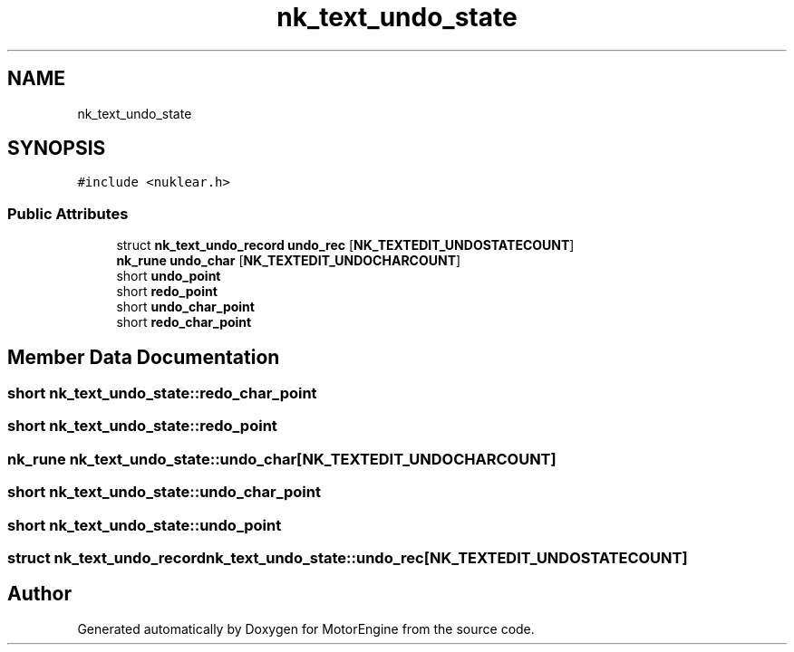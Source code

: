 .TH "nk_text_undo_state" 3 "Mon Apr 3 2023" "Version 0.2.1" "MotorEngine" \" -*- nroff -*-
.ad l
.nh
.SH NAME
nk_text_undo_state
.SH SYNOPSIS
.br
.PP
.PP
\fC#include <nuklear\&.h>\fP
.SS "Public Attributes"

.in +1c
.ti -1c
.RI "struct \fBnk_text_undo_record\fP \fBundo_rec\fP [\fBNK_TEXTEDIT_UNDOSTATECOUNT\fP]"
.br
.ti -1c
.RI "\fBnk_rune\fP \fBundo_char\fP [\fBNK_TEXTEDIT_UNDOCHARCOUNT\fP]"
.br
.ti -1c
.RI "short \fBundo_point\fP"
.br
.ti -1c
.RI "short \fBredo_point\fP"
.br
.ti -1c
.RI "short \fBundo_char_point\fP"
.br
.ti -1c
.RI "short \fBredo_char_point\fP"
.br
.in -1c
.SH "Member Data Documentation"
.PP 
.SS "short nk_text_undo_state::redo_char_point"

.SS "short nk_text_undo_state::redo_point"

.SS "\fBnk_rune\fP nk_text_undo_state::undo_char[\fBNK_TEXTEDIT_UNDOCHARCOUNT\fP]"

.SS "short nk_text_undo_state::undo_char_point"

.SS "short nk_text_undo_state::undo_point"

.SS "struct \fBnk_text_undo_record\fP nk_text_undo_state::undo_rec[\fBNK_TEXTEDIT_UNDOSTATECOUNT\fP]"


.SH "Author"
.PP 
Generated automatically by Doxygen for MotorEngine from the source code\&.
